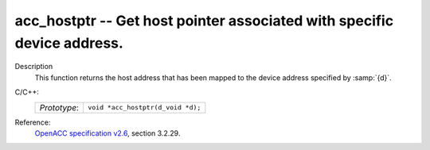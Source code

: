 ..
  Copyright 1988-2022 Free Software Foundation, Inc.
  This is part of the GCC manual.
  For copying conditions, see the GPL license file

.. _acc_hostptr:

acc_hostptr -- Get host pointer associated with specific device address.
************************************************************************

Description
  This function returns the host address that has been mapped to the
  device address specified by :samp:`{d}`.

C/C++:
  .. list-table::

     * - *Prototype*:
       - ``void *acc_hostptr(d_void *d);``

Reference:
  `OpenACC specification v2.6 <https://www.openacc.org>`_, section
  3.2.29.